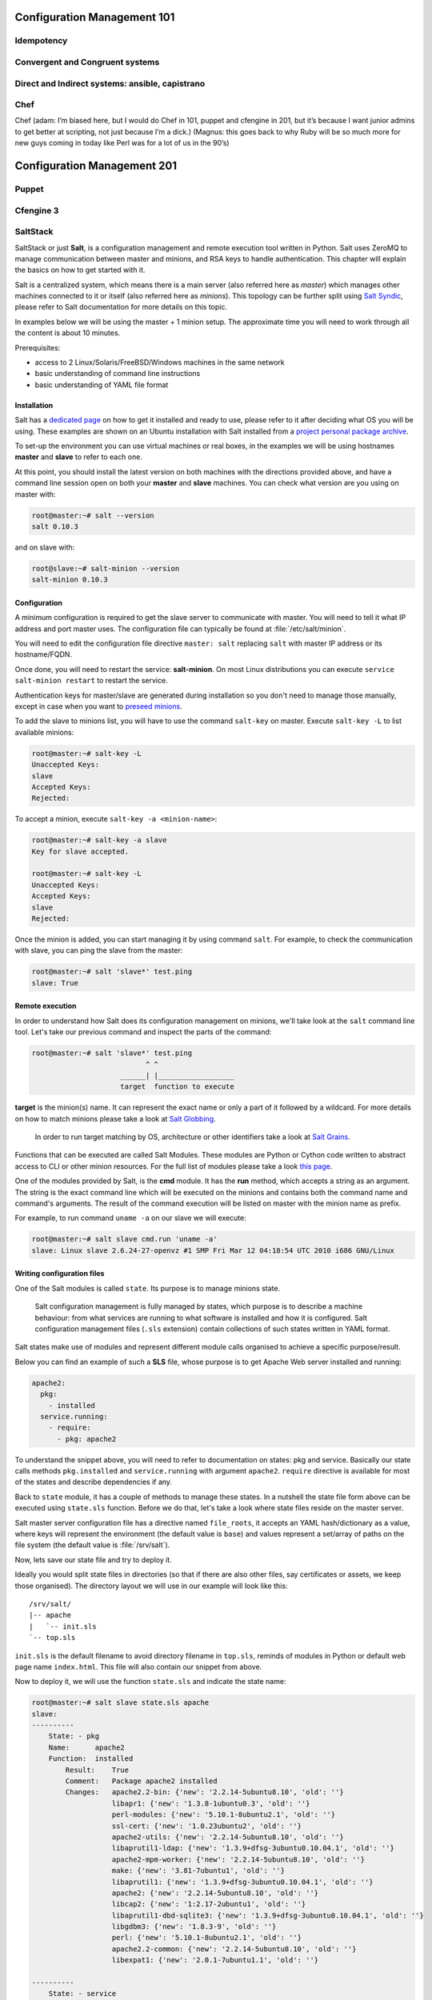 Configuration Management 101
****************************

Idempotency
===========

Convergent and Congruent systems
================================

Direct and Indirect systems: ansible, capistrano
================================================

Chef
====

Chef (adam: I’m biased here, but I would do Chef in 101, puppet and cfengine in
201, but it’s because I want junior admins to get better at scripting, not just
because I’m a dick.)
(Magnus: this goes back to why Ruby will be so much more for new guys coming in
today like Perl was for a lot of us in the 90’s)

Configuration Management 201
****************************

Puppet
======

Cfengine 3
==========

SaltStack
=========

SaltStack or just **Salt**, is a configuration management and remote
execution tool written in Python. Salt uses ZeroMQ to manage communication
between master and minions, and RSA keys to handle authentication.
This chapter will explain the basics on how to get started with it.

Salt is a centralized system, which means there is a main server (also referred
here as *master*) which manages other machines connected to it or itself (also
referred here as *minions*). This topology can be further split using
`Salt Syndic <http://docs.saltstack.org/en/latest/ref/syndic.html>`_,
please refer to Salt documentation for more details on this topic.

In examples below we will be using the master + 1 minion setup. The approximate
time you will need to work through all the content is about 10 minutes.

Prerequisites:

* access to 2 Linux/Solaris/FreeBSD/Windows machines in the same network
* basic understanding of command line instructions
* basic understanding of YAML file format

Installation
------------

Salt has a `dedicated page <https://salt.readthedocs.org/en/latest/topics/installation/index.html>`_
on how to get it installed and ready to use, please refer to it after deciding
what OS you will be using. These examples are shown on an Ubuntu installation
with Salt installed from a `project personal package archive
<https://salt.readthedocs.org/en/latest/topics/installation/ubuntu.html>`_.

To set-up the environment you can use virtual machines or real boxes, in the
examples we will be using hostnames **master** and **slave** to refer to each
one.

At this point, you should install the latest version on both machines with the
directions provided above, and have a command line session open on both your
**master** and **slave** machines.
You can check what version are you using on master with:

.. code-block:: bash

  root@master:~# salt --version
  salt 0.10.3

and on slave with:

.. code-block:: bash

  root@slave:~# salt-minion --version
  salt-minion 0.10.3

Configuration
-------------

A minimum configuration is required to get the slave server to
communicate with master. You will need to tell it what IP address and port
master uses.
The configuration file can typically be found at :file:`/etc/salt/minion`.

You will need to edit the configuration file directive ``master: salt`` replacing
``salt`` with master IP address or its hostname/FQDN.

Once done, you will need to restart the service: **salt-minion**. On most
Linux distributions you can execute ``service salt-minion restart`` to restart
the service.

Authentication keys for master/slave are generated during installation so
you don't need to manage those manually, except in case when you want to
`preseed minions <https://salt.readthedocs.org/en/latest/topics/tutorials/preseed_key.html>`_.

To add the slave to minions list, you will have to use the command ``salt-key``
on master. Execute ``salt-key -L`` to list available minions:

.. code-block:: bash

  root@master:~# salt-key -L
  Unaccepted Keys:
  slave
  Accepted Keys:
  Rejected:

To accept a minion, execute ``salt-key -a <minion-name>``:

.. code-block:: bash

  root@master:~# salt-key -a slave
  Key for slave accepted.

  root@master:~# salt-key -L
  Unaccepted Keys:
  Accepted Keys:
  slave
  Rejected:

Once the minion is added, you can start managing it by using command ``salt``.
For example, to check the communication with slave, you can ping the slave from the master:

.. code-block:: bash

  root@master:~# salt 'slave*' test.ping
  slave: True

Remote execution
----------------

In order to understand how Salt does its configuration management on minions,
we'll take look at the ``salt`` command line tool. Let's take our
previous command and inspect the parts of the command:

.. code-block:: bash

  root@master:~# salt 'slave*' test.ping
                             ^ ^
                       ______| |__________________
                       target  function to execute

**target** is the minion(s) name. It can represent the exact name or only
a part of it followed by a wildcard. For more details on how to match minions
please take a look at `Salt Globbing <http://docs.saltstack.org/en/latest/topics/targeting/globbing.html>`_.

  In order to run target matching by OS, architecture or other identifiers
  take a look at `Salt Grains <https://salt.readthedocs.org/en/latest/topics/targeting/grains.html>`_.

Functions that can be executed are called Salt Modules.
These modules are Python or Cython code written to abstract access to CLI or
other minion resources. For the full list of modules please take a look
`this page <https://salt.readthedocs.org/en/latest/ref/modules/all/index.html>`_.

One of the modules provided by Salt, is the **cmd** module. It has the **run**
method, which accepts a string as an argument. The string is the exact
command line which will be executed on the minions and contains both
the command name and command's arguments. The result of the command execution
will be listed on master with the minion name as prefix.

For example, to run command ``uname -a`` on our slave we will execute:

.. code-block:: bash

  root@master:~# salt slave cmd.run 'uname -a'
  slave: Linux slave 2.6.24-27-openvz #1 SMP Fri Mar 12 04:18:54 UTC 2010 i686 GNU/Linux

Writing configuration files
---------------------------

One of the Salt modules is called ``state``. Its purpose is to manage minions
state.

  Salt configuration management is fully managed by states, which purpose is
  to describe a machine behaviour: from what services are running to what
  software is installed and how it is configured. Salt configuration management
  files (``.sls`` extension) contain collections of such states written in YAML
  format.

Salt states make use of modules and represent different module calls organised
to achieve a specific purpose/result.

Below you can find an example of such a **SLS** file, whose purpose is to get
Apache Web server installed and running:

.. code-block:: yaml

  apache2:
    pkg:
      - installed
    service.running:
      - require:
        - pkg: apache2

To understand the snippet above, you will need to refer to documentation on
states: pkg and service. Basically our state calls methods ``pkg.installed``
and ``service.running`` with argument ``apache2``. ``require`` directive is
available for most of the states and describe dependencies if any.

Back to ``state`` module, it has a couple of methods to manage these states. In
a nutshell the state file form above can be executed using ``state.sls``
function. Before we do that, let's take a look where state files reside on
the master server.

Salt master server configuration file has a directive named ``file_roots``,
it accepts an YAML hash/dictionary as a value, where keys will represent the
environment (the default value is ``base``) and values represent a set/array
of paths on the file system (the default value is :file:`/srv/salt`).

Now, lets save our state file and try to deploy it.

Ideally you would split state files in directories (so that if there
are also other files, say certificates or assets, we keep those organised). The
directory layout we will use in our example will look like this: ::

  /srv/salt/
  |-- apache
  |   `-- init.sls
  `-- top.sls

.. todo:: The following paragraph needs some further explanation.

``init.sls`` is the default filename to avoid directory filename in ``top.sls``,
reminds of modules in Python or default web page name ``index.html``. This file
will also contain our snippet from above.

Now to deploy it, we will use the function ``state.sls`` and indicate the state
name:

.. code-block:: bash

  root@master:~# salt slave state.sls apache
  slave:
  ----------
      State: - pkg
      Name:      apache2
      Function:  installed
          Result:    True
          Comment:   Package apache2 installed
          Changes:   apache2.2-bin: {'new': '2.2.14-5ubuntu8.10', 'old': ''}
                     libapr1: {'new': '1.3.8-1ubuntu0.3', 'old': ''}
                     perl-modules: {'new': '5.10.1-8ubuntu2.1', 'old': ''}
                     ssl-cert: {'new': '1.0.23ubuntu2', 'old': ''}
                     apache2-utils: {'new': '2.2.14-5ubuntu8.10', 'old': ''}
                     libaprutil1-ldap: {'new': '1.3.9+dfsg-3ubuntu0.10.04.1', 'old': ''}
                     apache2-mpm-worker: {'new': '2.2.14-5ubuntu8.10', 'old': ''}
                     make: {'new': '3.81-7ubuntu1', 'old': ''}
                     libaprutil1: {'new': '1.3.9+dfsg-3ubuntu0.10.04.1', 'old': ''}
                     apache2: {'new': '2.2.14-5ubuntu8.10', 'old': ''}
                     libcap2: {'new': '1:2.17-2ubuntu1', 'old': ''}
                     libaprutil1-dbd-sqlite3: {'new': '1.3.9+dfsg-3ubuntu0.10.04.1', 'old': ''}
                     libgdbm3: {'new': '1.8.3-9', 'old': ''}
                     perl: {'new': '5.10.1-8ubuntu2.1', 'old': ''}
                     apache2.2-common: {'new': '2.2.14-5ubuntu8.10', 'old': ''}
                     libexpat1: {'new': '2.0.1-7ubuntu1.1', 'old': ''}

  ----------
      State: - service
      Name:      apache2
      Function:  running
          Result:    True
          Comment:   The service apache2 is already running
          Changes:

You can see from the above that Salt deployed our state to **slave** and reported changes.

In our state file we indicated that our service requires that the package must
be installed. Following the same approach, we can add other requirements like
files, other packages or services.

Let's add a new virtual host to our server now using the ``file`` state. We
can do this by creating a separate state file or re-using the existing one.
Since creating a new file will keep code better organised, we will take that approach.

.. todo:: explain which file this content will be in

.. code-block:: yaml

  include:
    - apache

  extend:
    apache2:
      service:
        - require:
          - file: www_opsschool_org
        - watch:
          - file: www_opsschool_org

  www_opsschool_org:
    file.managed:
    - name: /etc/apache2/sites-enabled/www.opsschool.org
    - source: salt://vhosts/conf/www.opsschool.org

Above, we include already described state of the Apache service and extend it
to include our configuration file. Notice we use a new directive ``watch``
to describe our state as being dependent on what changes the configuration
file triggers. This way, if a newer version of the same file is deployed, it
should restart the Apache service.

Below is the directory listing of the changes we did: ::

  /srv/salt/
  |-- apache
  |   `-- init.sls
  |-- top.sls
  `-- vhosts
      |-- conf
      |   `-- www.opsschool.org
      `-- www_opsschool_org.sls

Using the newly created state file, we can try and deploy our brand new
virtual host:

.. code-block:: bash

  root@master:~# salt slave state.sls vhosts.www_opsschool_org
  slave:
  ----------
      State: - file
      Name:      /etc/apache2/sites-enabled/www.opsschool.org
      Function:  managed
          Result:    True
          Comment:   File /etc/apache2/sites-enabled/www.opsschool.org updated
          Changes:   diff: New file

  ----------
      State: - pkg
      Name:      apache2
      Function:  installed
          Result:    True
          Comment:   Package apache2 is already installed
          Changes:
  ----------
      State: - service
      Name:      apache2
      Function:  running
          Result:    True
          Comment:   Started Service apache2
          Changes:   apache2: True

Salt reports another successful deploy and lists the changes as in the example
above.

All this time, you were probably wondering why there is a file ``top.sls`` and
it was never used?! Salt master will search for this file as indicated in the
configuration of your install. This file is used to describe the state of all
the servers that are being managed and is deployed across all the machines
using the function ``state.highstate``.

Let's add our state files to it to describe the high state of the ``slave``.

.. code-block:: yaml

  base:
    'slave*':
      - vhosts.www_opsschool_org

Where ``base`` is the default environment containing minion matchers followed
by a list of states to be deployed on the matched host.

Now you can execute:

.. code-block:: bash

  root@master:~# salt slave state.highstate

Salt should output the same results, as nothing changed since the last run. In order to
add more services to your slave, feel free to create new states or extend the
existing one. A good collection of states that can be used as examples can be
found on Github:

* https://github.com/saltstack/salt-states -- Community contributed states
* https://github.com/AppThemes/salt-config-example -- WordPress stack
  with deployments using Git

.. seealso:: For the full documentation on available states, please see `Salt States documentation <http://salt.readthedocs.org/en/latest/ref/states/all/index.html>`_.
